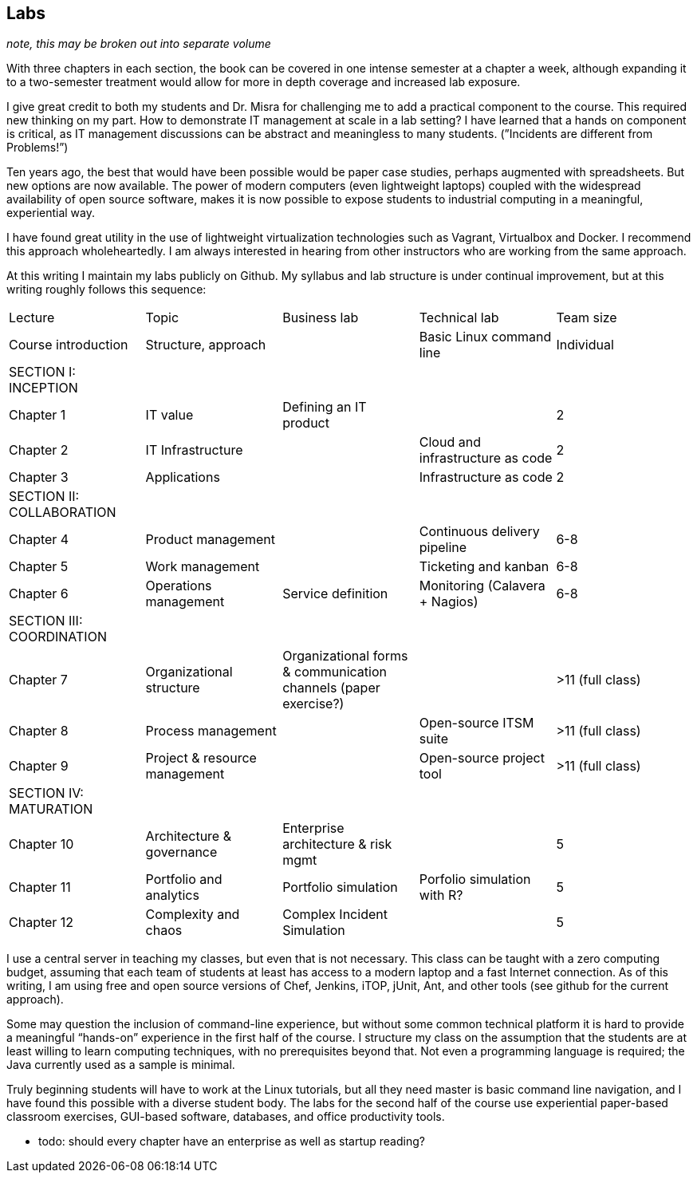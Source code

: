 == Labs

_note, this may be broken out into separate volume_

With three chapters in each section, the book can be covered in one intense semester at a chapter a week, although expanding it to a two-semester treatment would allow for more in depth coverage and increased lab exposure.

I give great credit to both my students and Dr. Misra for challenging me to add a practical component to the course. This required new thinking on my part. How to demonstrate IT management at scale in a lab setting? I have learned that a hands on component is critical, as IT management discussions can be  abstract and meaningless to many students. (”Incidents are different from Problems!”)

Ten years ago, the best that would have been possible would be paper case studies, perhaps augmented with spreadsheets. But new options are now available. The power of modern computers (even lightweight laptops) coupled with the widespread availability of open source software, makes it is now possible to expose students to industrial computing in a meaningful, experiential way.

I have found great utility in the use of lightweight virtualization technologies such as Vagrant, Virtualbox and Docker.  I recommend this approach wholeheartedly. I am always interested in hearing from other instructors who are working from the same approach.

At this writing I maintain my labs publicly on Github.  My syllabus and lab structure is under continual improvement, but at this writing roughly follows this sequence:

|====
|Lecture|Topic|Business lab |Technical lab |Team size
|Course introduction |Structure, approach ||Basic Linux command line |Individual
|SECTION I: INCEPTION||||
|Chapter 1 |IT value |Defining an IT product || 2
|Chapter 2 |IT Infrastructure | |Cloud and infrastructure as code | 2
|Chapter 3 |Applications||Infrastructure as code | 2
|SECTION II: COLLABORATION ||||
|Chapter 4 |Product management ||Continuous delivery pipeline |6-8
|Chapter 5 |Work management ||Ticketing and kanban |6-8
|Chapter 6 |Operations management |Service definition |Monitoring (Calavera + Nagios) | 6-8
|SECTION III: COORDINATION ||||
|Chapter 7 |Organizational structure |Organizational forms & communication channels (paper exercise?) | | >11 (full class)
|Chapter 8 |Process management | |Open-source ITSM suite | >11 (full class)
|Chapter 9 |Project & resource management | |Open-source project tool | >11 (full class)
|SECTION IV: MATURATION ||||
|Chapter 10 |Architecture & governance | Enterprise architecture & risk mgmt | | 5
|Chapter 11 |Portfolio and analytics |Portfolio simulation |Porfolio simulation with R? | 5
|Chapter 12 |Complexity and chaos | Complex Incident Simulation | |5
|====

I use a central server in teaching my classes, but even that is not necessary. This class can be taught with a zero computing budget, assuming that each team of students at least has access to a modern laptop and a fast Internet connection. As of this writing, I am using free and open source versions of Chef, Jenkins, iTOP, jUnit, Ant, and other tools (see github for the current approach).

Some may question the inclusion of command-line experience, but without some common technical platform it is hard to provide a meaningful “hands-on” experience in the first half of the course. I structure my class on the assumption that the students are at least willing to learn computing techniques, with no prerequisites beyond that. Not even a programming language is required; the Java currently used as a sample is minimal.

Truly beginning students will have to work at the Linux tutorials, but all they need master is basic command line navigation, and I have found this possible with a diverse student body. The labs for the second half of the course use experiential paper-based classroom exercises, GUI-based software, databases, and office productivity tools.


*** todo: should every chapter have an enterprise as well as startup reading?
